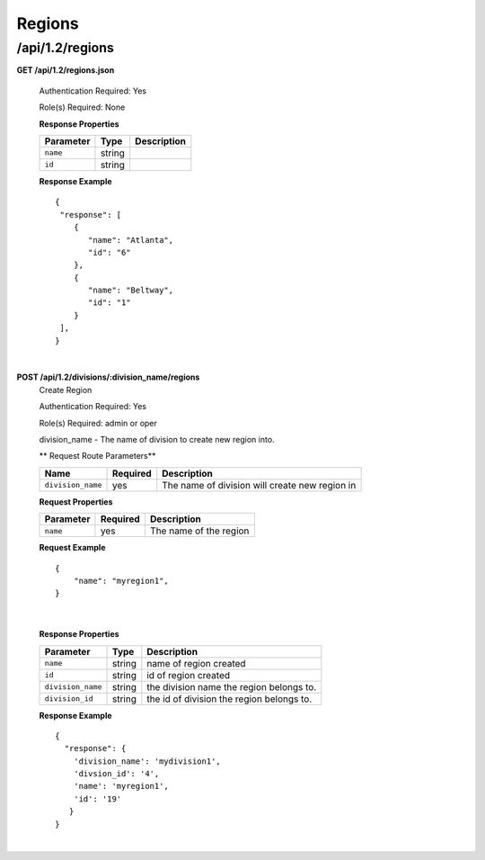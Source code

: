 .. 
.. Copyright 2015 Comcast Cable Communications Management, LLC
.. 
.. Licensed under the Apache License, Version 2.0 (the "License");
.. you may not use this file except in compliance with the License.
.. You may obtain a copy of the License at
.. 
..     http://www.apache.org/licenses/LICENSE-2.0
.. 
.. Unless required by applicable law or agreed to in writing, software
.. distributed under the License is distributed on an "AS IS" BASIS,
.. WITHOUT WARRANTIES OR CONDITIONS OF ANY KIND, either express or implied.
.. See the License for the specific language governing permissions and
.. limitations under the License.
.. 

.. _to-api-v12-region:

Regions
=======

.. _to-api-v12-regions-route:

/api/1.2/regions
++++++++++++++++

**GET /api/1.2/regions.json**

  Authentication Required: Yes

  Role(s) Required: None

  **Response Properties**

  +----------------------+--------+------------------------------------------------+
  | Parameter            | Type   | Description                                    |
  +======================+========+================================================+
  |``name``              | string |                                                |
  +----------------------+--------+------------------------------------------------+
  |``id``                | string |                                                |
  +----------------------+--------+------------------------------------------------+

  **Response Example** ::

    {
     "response": [
        {
           "name": "Atlanta",
           "id": "6"
        },
        {
           "name": "Beltway",
           "id": "1"
        }
     ],
    }

|

**POST /api/1.2/divisions/:division_name/regions**
  Create Region

  Authentication Required: Yes

  Role(s) Required: admin or oper

  division_name - The name of division to create new region into.

  ** Request Route Parameters**

  +-------------------+----------+------------------------------------------------+
  | Name              | Required | Description                                    |
  +===================+==========+================================================+
  | ``division_name`` | yes      | The name of division will create new region in |
  +-------------------+----------+------------------------------------------------+

  **Request Properties**

  +-------------------+----------+------------------------------------------+
  | Parameter         | Required | Description                              |
  +===================+==========+==========================================+
  | ``name``          | yes      | The name of the region                   |
  +-------------------+----------+------------------------------------------+

  **Request Example** ::

    {
        "name": "myregion1",
    }

|

  **Response Properties**

  +-------------------+--------+-------------------------------------------+
  | Parameter         | Type   | Description                               |
  +===================+========+===========================================+
  | ``name``          | string | name of region created                    |
  +-------------------+--------+-------------------------------------------+
  | ``id``            | string | id of region created                      |
  +-------------------+--------+-------------------------------------------+
  | ``division_name`` | string | the division name the region belongs to.  |
  +-------------------+--------+-------------------------------------------+
  | ``division_id``   | string | the id of division the region belongs to. |
  +-------------------+--------+-------------------------------------------+

  **Response Example** ::

    {
      "response": {
        'division_name': 'mydivision1',
        'divsion_id': '4',
        'name': 'myregion1',
        'id': '19'
       }
    }

|
